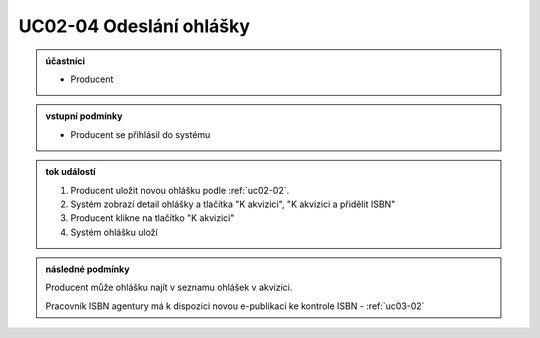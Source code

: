 .. _uc02-04:

UC02-04 Odeslání ohlášky
~~~~~~~~~~~~~~~~~~~~~~~~~~~

.. admonition:: účastníci

   - Producent

.. admonition:: vstupní podmínky

   - Producent se přihlásil do systému
  
.. admonition:: tok událostí

   1. Producent uložit novou ohlášku podle :ref:`uc02-02`.
   2. Systém zobrazí detail ohlášky a tlačítka "K akvizici", "K akvizici a přidělit ISBN"
   3. Producent klikne na tlačítko "K akvizici"
   4. Systém ohlášku uloží
   
.. admonition:: následné podmínky

   Producent může ohlášku najít v seznamu ohlášek v akvizici.

   Pracovník ISBN agentury má k dispozici novou e-publikaci ke kontrole ISBN - :ref:`uc03-02`

.. raw:: html

	<div id="disqus_thread"></div>
	<script type="text/javascript">
        /* * * CONFIGURATION VARIABLES: EDIT BEFORE PASTING INTO YOUR WEBPAGE * * */
        var disqus_shortname = 'edeposit'; // required: replace example with your forum shortname

        /* * * DON'T EDIT BELOW THIS LINE * * */
        (function() {
            var dsq = document.createElement('script'); dsq.type = 'text/javascript'; dsq.async = true;
            dsq.src = '//' + disqus_shortname + '.disqus.com/embed.js';
            (document.getElementsByTagName('head')[0] || document.getElementsByTagName('body')[0]).appendChild(dsq);
        })();
	</script>
	<noscript>Please enable JavaScript to view the <a href="http://disqus.com/?ref_noscript">comments powered by Disqus.</a></noscript>
	<a href="http://disqus.com" class="dsq-brlink">comments powered by <span class="logo-disqus">Disqus</span></a>
    
